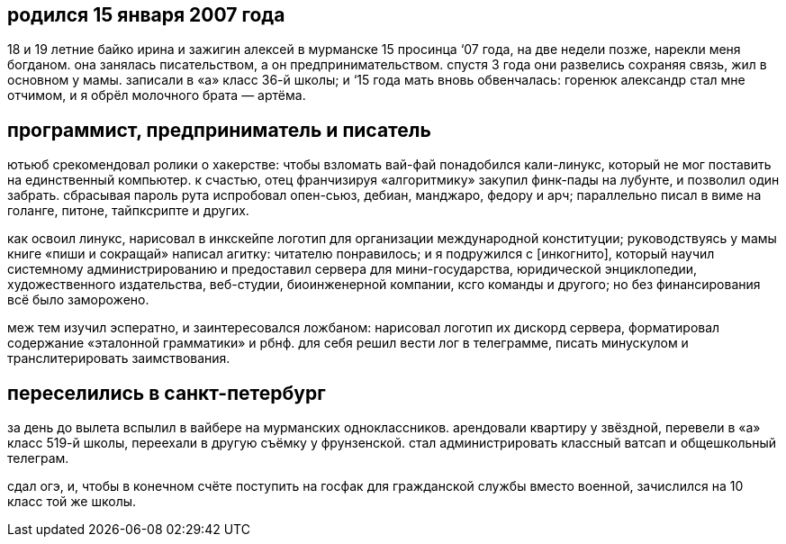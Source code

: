 == родился 15 января 2007 года

18 и 19 летние байко ирина и зажигин алексей в мурманске 15 просинца ‘07 года, на две недели позже, нарекли меня богданом. она занялась писательством, а он предпринимательством. спустя 3 года они развелись сохраняя связь, жил в основном у мамы. записали в «а» класс 36-й школы; и ‘15 года мать вновь обвенчалась: горенюк александр стал мне отчимом, и я обрёл молочного брата — артёма.


== программист, предприниматель и писатель

ютьюб срекомендовал ролики о хакерстве: чтобы взломать вай-фай понадобился кали-линукс, который не мог поставить на единственный компьютер. к счастью, отец франчизируя «алгоритмику» закупил финк-пады на лубунте, и позволил один забрать. сбрасывая пароль рута испробовал опен-сьюз, дебиан, манджаро, федору и арч; параллельно писал в виме на голанге, питоне, тайпксрипте и других.

как освоил линукс, нарисовал в инкскейпе логотип для организации международной конституции; руководствуясь у мамы книге «пиши и сокращай» написал агитку: читателю понравилось; и я подружился с [инкогнито], который научил системному администрированию и предоставил сервера для мини-государства, юридической энциклопедии, художественного издательства, веб-студии, биоинженерной компании, ксго команды и другого; но без финансирования всё было заморожено.

меж тем изучил эсператно, и заинтересовался ложбаном: нарисовал логотип их дискорд сервера, форматировал содержание «эталонной грамматики» и рбнф. для себя решил вести лог в телеграмме, писать минускулом и транслитерировать заимствования.


== переселились в санкт-петербург

за день до вылета вспылил в вайбере на мурманских одноклассников. арендовали квартиру у звёздной, перевели в «а» класс 519-й школы, переехали в другую съёмку у фрунзенской. стал администрировать классный ватсап и общешкольный телеграм.

сдал огэ, и, чтобы в конечном счёте поступить на госфак для гражданской службы вместо военной, зачислился на 10 класс той же школы.